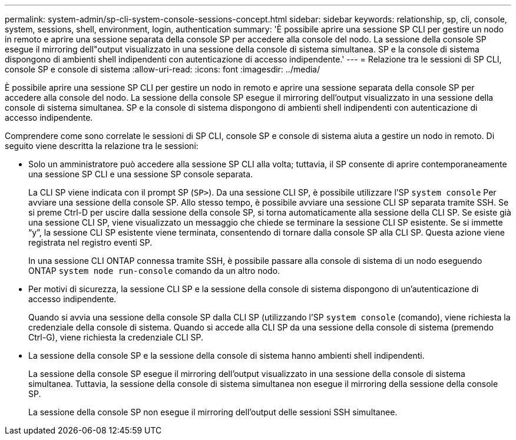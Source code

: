 ---
permalink: system-admin/sp-cli-system-console-sessions-concept.html 
sidebar: sidebar 
keywords: relationship, sp, cli, console, system, sessions, shell, environment, login, authentication 
summary: 'È possibile aprire una sessione SP CLI per gestire un nodo in remoto e aprire una sessione separata della console SP per accedere alla console del nodo. La sessione della console SP esegue il mirroring dell"output visualizzato in una sessione della console di sistema simultanea. SP e la console di sistema dispongono di ambienti shell indipendenti con autenticazione di accesso indipendente.' 
---
= Relazione tra le sessioni di SP CLI, console SP e console di sistema
:allow-uri-read: 
:icons: font
:imagesdir: ../media/


[role="lead"]
È possibile aprire una sessione SP CLI per gestire un nodo in remoto e aprire una sessione separata della console SP per accedere alla console del nodo. La sessione della console SP esegue il mirroring dell'output visualizzato in una sessione della console di sistema simultanea. SP e la console di sistema dispongono di ambienti shell indipendenti con autenticazione di accesso indipendente.

Comprendere come sono correlate le sessioni di SP CLI, console SP e console di sistema aiuta a gestire un nodo in remoto. Di seguito viene descritta la relazione tra le sessioni:

* Solo un amministratore può accedere alla sessione SP CLI alla volta; tuttavia, il SP consente di aprire contemporaneamente una sessione SP CLI e una sessione SP console separata.
+
La CLI SP viene indicata con il prompt SP (`SP>`). Da una sessione CLI SP, è possibile utilizzare l'SP `system console` Per avviare una sessione della console SP. Allo stesso tempo, è possibile avviare una sessione CLI SP separata tramite SSH. Se si preme Ctrl-D per uscire dalla sessione della console SP, si torna automaticamente alla sessione della CLI SP. Se esiste già una sessione CLI SP, viene visualizzato un messaggio che chiede se terminare la sessione CLI SP esistente. Se si immette "`y`", la sessione CLI SP esistente viene terminata, consentendo di tornare dalla console SP alla CLI SP. Questa azione viene registrata nel registro eventi SP.

+
In una sessione CLI ONTAP connessa tramite SSH, è possibile passare alla console di sistema di un nodo eseguendo ONTAP `system node run-console` comando da un altro nodo.

* Per motivi di sicurezza, la sessione CLI SP e la sessione della console di sistema dispongono di un'autenticazione di accesso indipendente.
+
Quando si avvia una sessione della console SP dalla CLI SP (utilizzando l'SP `system console` (comando), viene richiesta la credenziale della console di sistema. Quando si accede alla CLI SP da una sessione della console di sistema (premendo Ctrl-G), viene richiesta la credenziale CLI SP.

* La sessione della console SP e la sessione della console di sistema hanno ambienti shell indipendenti.
+
La sessione della console SP esegue il mirroring dell'output visualizzato in una sessione della console di sistema simultanea. Tuttavia, la sessione della console di sistema simultanea non esegue il mirroring della sessione della console SP.

+
La sessione della console SP non esegue il mirroring dell'output delle sessioni SSH simultanee.


